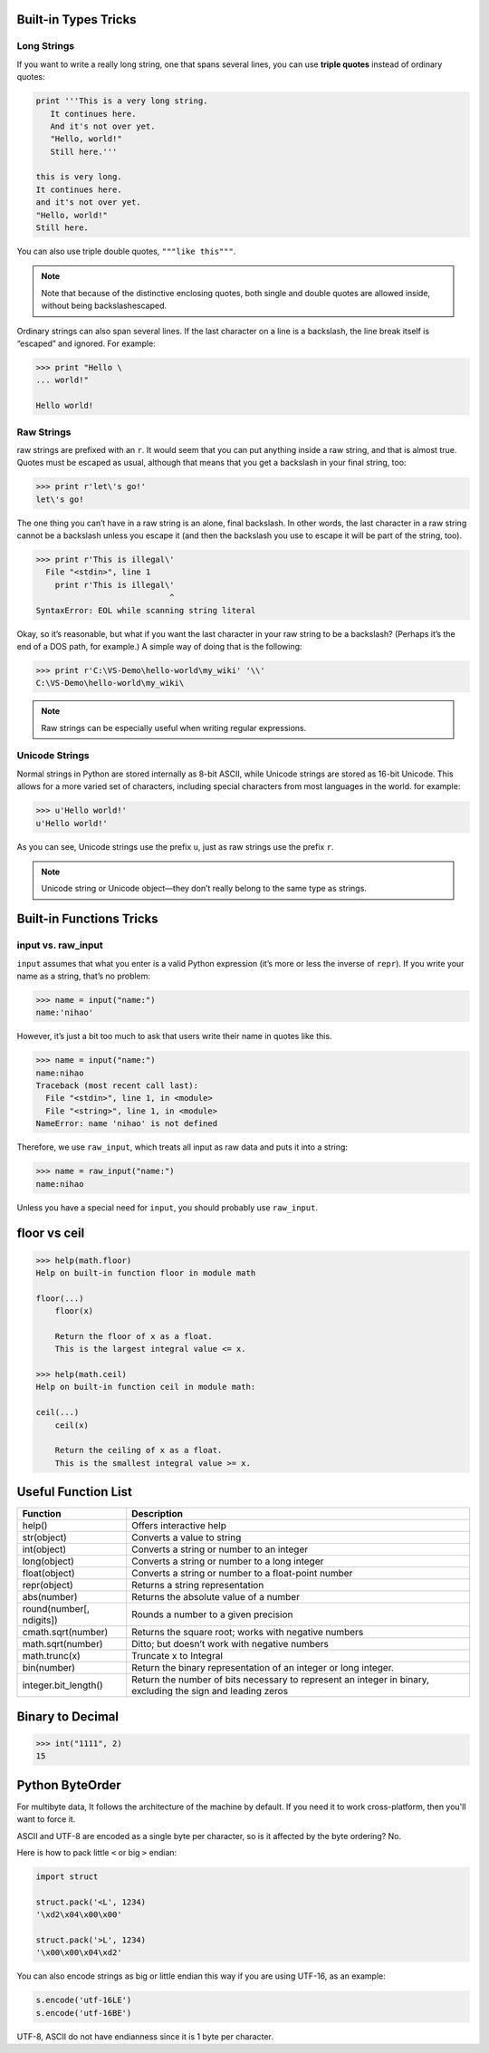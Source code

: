 Built-in Types Tricks
=====================


Long Strings
------------
   
If you want to write a really long string, one that spans several lines, you can use **triple quotes**
instead of ordinary quotes:

.. code-block:: python

   print '''This is a very long string.
      It continues here.
      And it's not over yet.
      "Hello, world!"
      Still here.'''

   this is very long.
   It continues here.
   and it's not over yet.
   "Hello, world!"
   Still here.

You can also use triple double quotes, ``"""like this"""``. 

.. note::

   Note that because of the distinctive enclosing quotes, both single and double quotes are allowed inside, without being backslashescaped. 

Ordinary strings can also span several lines. If the last character on a line is a backslash, the line break itself is “escaped” and ignored. For example:

.. code-block:: python

   >>> print "Hello \
   ... world!"

   Hello world!


Raw Strings
-----------
   
raw strings are prefixed with an ``r``. It would seem that you can put anything
inside a raw string, and that is almost true. Quotes must be escaped as usual, although that
means that you get a backslash in your final string, too:

.. code-block:: python

   >>> print r'let\'s go!'
   let\'s go!

The one thing you can’t have in a raw string is an alone, final backslash. In other words, the
last character in a raw string cannot be a backslash unless you escape it (and then the backslash
you use to escape it will be part of the string, too).

.. code-block:: python

   >>> print r'This is illegal\'
     File "<stdin>", line 1
       print r'This is illegal\'
                               ^
   SyntaxError: EOL while scanning string literal

Okay, so it’s reasonable, but what if you want the last character in your raw string to be a
backslash? (Perhaps it’s the end of a DOS path, for example.) A simple way of doing that is the following:

.. code-block:: python

   >>> print r'C:\VS-Demo\hello-world\my_wiki' '\\'
   C:\VS-Demo\hello-world\my_wiki\

.. note::

   Raw strings can be especially useful when writing regular expressions.


Unicode Strings
---------------

   
Normal strings in Python are stored internally as 8-bit ASCII, while
Unicode strings are stored as 16-bit Unicode. This allows for a more varied set of characters, including special characters from most languages in the world. for example:

.. code-block:: python

   >>> u'Hello world!'
   u'Hello world!'

As you can see, Unicode strings use the prefix ``u``, just as raw strings use the prefix ``r``.

.. note::

   Unicode string or Unicode object—they don’t really belong to the same type as strings. 


Built-in Functions Tricks
=========================


input vs. raw_input
-------------------

``input`` assumes that what you enter is a valid Python expression (it’s
more or less the inverse of ``repr``). If you write your name as a string, that’s no problem:

.. code-block:: python

   >>> name = input("name:")
   name:'nihao'

However, it’s just a bit too much to ask that users write their name in quotes like this.

.. code-block:: python

   >>> name = input("name:")
   name:nihao
   Traceback (most recent call last):
     File "<stdin>", line 1, in <module>
     File "<string>", line 1, in <module>
   NameError: name 'nihao' is not defined

Therefore, we use ``raw_input``, which treats all input as raw data and puts it into a string:

.. code-block:: python

   >>> name = raw_input("name:")
   name:nihao

Unless you have a special need for ``input``, you should probably use ``raw_input``.


floor vs ceil
=============

.. code-block:: python

   >>> help(math.floor)
   Help on built-in function floor in module math
   
   floor(...)
       floor(x)
   
       Return the floor of x as a float.
       This is the largest integral value <= x.
   
   >>> help(math.ceil)
   Help on built-in function ceil in module math:
   
   ceil(...)
       ceil(x)
   
       Return the ceiling of x as a float.
       This is the smallest integral value >= x.
   

Useful Function List
====================

+--------------------------+------------------------------------------------------------------------+
| Function                 | Description                                                            |
+==========================+========================================================================+
| help()                   | Offers interactive help                                                |
+--------------------------+------------------------------------------------------------------------+
| str(object)              | Converts a value to string                                             |
+--------------------------+------------------------------------------------------------------------+
| int(object)              | Converts a string or number to an integer                              |
+--------------------------+------------------------------------------------------------------------+
| long(object)             | Converts a string or number to a long integer                          |
+--------------------------+------------------------------------------------------------------------+
| float(object)            | Converts a string or number to a float-point number                    |
+--------------------------+------------------------------------------------------------------------+
| repr(object)             | Returns a string representation                                        |
+--------------------------+------------------------------------------------------------------------+
| abs(number)              | Returns the absolute value of a number                                 |
+--------------------------+------------------------------------------------------------------------+
| round(number[, ndigits]) | Rounds a number to a given precision                                   |
+--------------------------+------------------------------------------------------------------------+
| cmath.sqrt(number)       | Returns the square root; works with negative numbers                   |
+--------------------------+------------------------------------------------------------------------+
| math.sqrt(number)        | Ditto; but doesn’t work with negative numbers                          |
+--------------------------+------------------------------------------------------------------------+
| math.trunc(x)            | Truncate x to Integral                                                 |
+--------------------------+------------------------------------------------------------------------+
| bin(number)              | Return the binary representation of an integer or long integer.        |
+--------------------------+------------------------------------------------------------------------+
| integer.bit_length()     | Return the number of bits necessary to represent an integer in binary, |
|                          | excluding the sign and leading zeros                                   |
+--------------------------+------------------------------------------------------------------------+

    
Binary to Decimal
=================

.. code-block:: python

  >>> int("1111", 2)
  15


Python ByteOrder
================


For multibyte data, It follows the architecture of the machine by default. If you need it to work cross-platform, then you'll want to force it.

ASCII and UTF-8 are encoded as a single byte per character, so is it affected by the byte ordering? No.

Here is how to pack little ``<`` or big ``>`` endian:

.. code-block:: python

  import struct
  
  struct.pack('<L', 1234)
  '\xd2\x04\x00\x00'
  
  struct.pack('>L', 1234)
  '\x00\x00\x04\xd2'

You can also encode strings as big or little endian this way if you are using UTF-16, as an example:

.. code-block:: python

  s.encode('utf-16LE')
  s.encode('utf-16BE')

UTF-8, ASCII do not have endianness since it is 1 byte per character.
